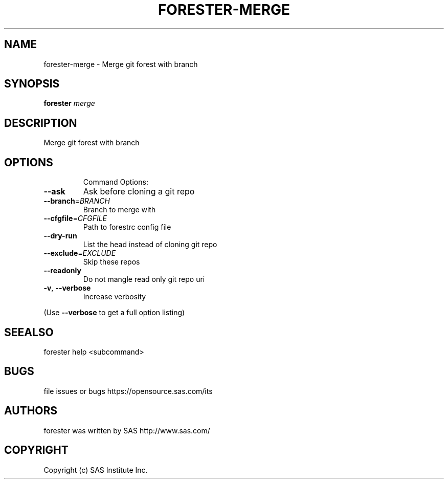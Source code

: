 .\" DO NOT MODIFY THIS FILE!  It was generated by help2man 1.36.
.TH FORESTER-MERGE "1" "September 2014" "forester-merge 0.1.0" "User Commands"
.SH NAME
forester-merge - Merge git forest with branch
.SH SYNOPSIS
.B forester
\fImerge\fR
.SH DESCRIPTION
Merge git forest with branch
.SH OPTIONS

.IP
Command Options:
.TP
\fB\-\-ask\fR
Ask before cloning a git repo
.TP
\fB\-\-branch\fR=\fIBRANCH\fR
Branch to merge with
.TP
\fB\-\-cfgfile\fR=\fICFGFILE\fR
Path to forestrc config file
.TP
\fB\-\-dry\-run\fR
List the head instead of cloning git repo
.TP
\fB\-\-exclude\fR=\fIEXCLUDE\fR
Skip these repos
.TP
\fB\-\-readonly\fR
Do not mangle read only git repo uri
.TP
\fB\-v\fR, \fB\-\-verbose\fR
Increase verbosity
.PP
(Use \fB\-\-verbose\fR to get a full option listing)
.SH SEEALSO
forester help <subcommand>
.SH BUGS
file issues or bugs https://opensource.sas.com/its
.SH AUTHORS
forester was written by SAS http://www.sas.com/
.SH COPYRIGHT
Copyright (c) SAS Institute Inc.
